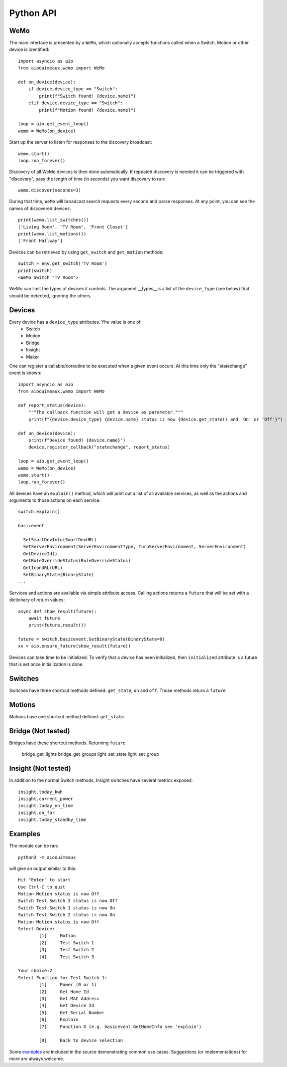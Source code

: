 ===========
Python API
===========

WeMo
-----------
The main interface is presented by a ``WeMo``, which optionally accepts
functions called when a Switch, Motion or other device is identified::

    import asyncio as aio
    from aioouimeaux.wemo import WeMo

    def on_device(device):
        if device.device_type == "Switch":
            print(f"Switch found! {device.name}")
        elif device.device_type == "Switch":
            print(f"Motion found! {device.name}")

    loop = aio.get_event_loop()
    wemo = WeMo(on_device)

Start up the server to listen for responses to the discovery broadcast::

    wemo.start()
    loop.run_forever()

Discovery of all WeMo devices is then done automatically. If repeated discovery
is needed it can be triggered with "discovery", pass the length of time (in seconds)
you want discovery to run::

    wemo.discover(seconds=3)

During that time, ``WeMo`` will broadcast search requests every second
and parse responses. At any point, you can see the names of discovered devices::

    print(wemo.list_switches())
    ['Living Room', 'TV Room', 'Front Closet']
    print(wemo.list_motions())
    ['Front Hallway']

Devices can be retrieved by using ``get_switch`` and ``get_motion`` methods::

    switch = env.get_switch('TV Room')
    print(switch)
    <WeMo Switch "TV Room">

WeMo can limit the types of devices it controls. The argument __types__is a list of the ``device_type`` (see below)
that should be detected, ignoring the others.

Devices
-------
Every device has a ``device_type`` attributes. Yhe value is one of
    - Switch
    - Motion
    - Bridge
    - Insight
    - Maker

One can register a callable/coroutine to be executed when a given event occurs.
At this time only the "statechange" event is known::

    import asyncio as aio
    from aioouimeaux.wemo import WeMo

    def report_status(device):
        """The callback function will get a device as parameter."""
        print(f"{device.device_type} {device.name} status is now {device.get_state() and 'On' or 'Off'}")

    def on_device(device):
        print(f"Device found! {device.name}")
        device.register_callback("statechange", report_status)

    loop = aio.get_event_loop()
    wemo = WeMo(on_device)
    wemo.start()
    loop.run_forever()

All devices have an ``explain()`` method, which will print out a list of all
available services, as well as the actions and arguments to those actions
on each service::

    switch.explain()

    basicevent
    ----------
      SetSmartDevInfo(SmartDevURL)
      SetServerEnvironment(ServerEnvironmentType, TurnServerEnvironment, ServerEnvironment)
      GetDeviceId()
      GetRuleOverrideStatus(RuleOverrideStatus)
      GetIconURL(URL)
      SetBinaryState(BinaryState)
    ...

Services and actions are available via simple attribute access. Calling actions
returns a ``future`` that will be set with a dictionary of return values::

    async def show_result(future):
        await future
        print(future.result())

    future = switch.basicevent.SetBinaryState(BinaryState=0)
    xx = aio.ensure_future(show_result(future))

Devices can take time to be initialized. To verify that a device has been initialized, then
``initialized`` attribute is a future that is set once initialization is done.

Switches
--------
Switches have three shortcut methods defined: ``get_state``, ``on`` and
``off``. Those methods return a ``future``

Motions
-------
Motions have one shortcut method defined: ``get_state``.

Bridge (Not tested)
------
Bridges have these shortcut methods. Returning ``future``

    bridge_get_lights
    bridge_get_groups
    light_set_state
    light_set_group

Insight (Not tested)
-------
In addition to the normal Switch methods, Insight switches have several metrics
exposed::

    insight.today_kwh
    insight.current_power
    insight.today_on_time
    insight.on_for
    insight.today_standby_time


Examples
--------
The module can be ran::

    python3 -m aioouimeaux

will give an output similar to this::

    Hit "Enter" to start
    Use Ctrl-C to quit
    Motion Motion status is now Off
    Switch Test Switch 3 status is now Off
    Switch Test Switch 1 status is now On
    Switch Test Switch 2 status is now On
    Motion Motion status is now Off
    Select Device:
            [1]     Motion
            [2]     Test Switch 1
            [3]     Test Switch 2
            [4]     Test Switch 3

    Your choice:2
    Select Function for Test Switch 1:
            [1]     Power (0 or 1)
            [2]     Get Home Id
            [3]     Get MAC Address
            [4]     Get Device Id
            [5]     Get Serial Number
            [6]     Explain
            [7]     Function X (e.g. basicevent.GetHomeInfo see 'explain')

            [0]     Back to device selection



Some examples_ are included in the source demonstrating common use cases.
Suggestions (or implementations) for more are always welcome.

.. _examples: https://github.com/frawau/aioouimeaux/tree/master/aioouimeaux/examples
